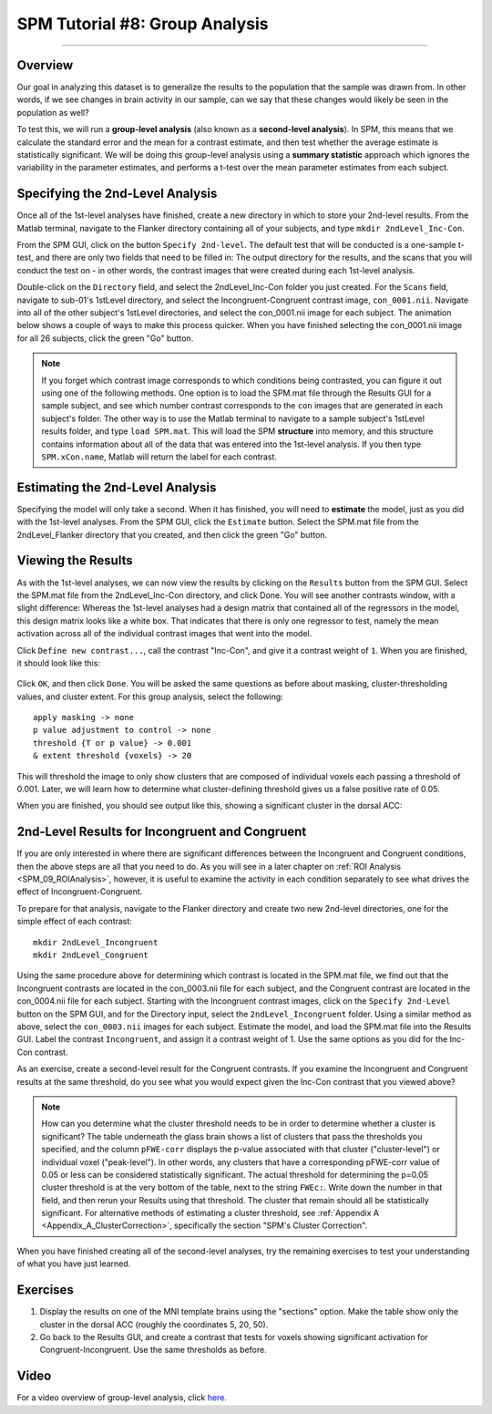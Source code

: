 .. _SPM_08_GroupAnalysis:

===============================
SPM Tutorial #8: Group Analysis
===============================

--------

Overview
***************

Our goal in analyzing this dataset is to generalize the results to the population that the sample was drawn from. In other words, if we see changes in brain activity in our sample, can we say that these changes would likely be seen in the population as well?

To test this, we will run a **group-level analysis** (also known as a **second-level analysis**). In SPM, this means that we calculate the standard error and the mean for a contrast estimate, and then test whether the average estimate is statistically significant. We will be doing this group-level analysis using a **summary statistic** approach which ignores the variability in the parameter estimates, and performs a t-test over the mean parameter estimates from each subject.


Specifying the 2nd-Level Analysis
*********************************

Once all of the 1st-level analyses have finished, create a new directory in which to store your 2nd-level results. From the Matlab terminal, navigate to the Flanker directory containing all of your subjects, and type ``mkdir 2ndLevel_Inc-Con``.

From the SPM GUI, click on the button ``Specify 2nd-level``. The default test that will be conducted is a one-sample t-test, and there are only two fields that need to be filled in: The output directory for the results, and the scans that you will conduct the test on - in other words, the contrast images that were created during each 1st-level analysis.

Double-click on the ``Directory`` field, and select the 2ndLevel_Inc-Con folder you just created. For the ``Scans`` field, navigate to sub-01's 1stLevel directory, and select the Incongruent-Congruent contrast image, ``con_0001.nii``. Navigate into all of the other subject's 1stLevel directories, and select the con_0001.nii image for each subject. The animation below shows a couple of ways to make this process quicker. When you have finished selecting the con_0001.nii image for all 26 subjects, click the green "Go" button.

.. figure:: 08_SelectConImages.gif

.. note::

  If you forget which contrast image corresponds to which conditions being contrasted, you can figure it out using one of the following methods. One option is to load the SPM.mat file through the Results GUI for a sample subject, and see which number contrast corresponds to the ``con`` images that are generated in each subject's folder. The other way is to use the Matlab terminal to navigate to a sample subject's 1stLevel results folder, and type ``load SPM.mat``. This will load the SPM **structure** into memory, and this structure contains information about all of the data that was entered into the 1st-level analysis. If you then type ``SPM.xCon.name``, Matlab will return the label for each contrast.
  
  
Estimating the 2nd-Level Analysis
**********************************

Specifying the model will only take a second. When it has finished, you will need to **estimate** the model, just as you did with the 1st-level analyses. From the SPM GUI, click the ``Estimate`` button. Select the SPM.mat file from the 2ndLevel_Flanker directory that you created, and then click the green "Go" button.


Viewing the Results
*******************

As with the 1st-level analyses, we can now view the results by clicking on the ``Results`` button from the SPM GUI. Select the SPM.mat file from the 2ndLevel_Inc-Con directory, and click Done. You will see another contrasts window, with a slight difference: Whereas the 1st-level analyses had a design matrix that contained all of the regressors in the model, this design matrix looks like a white box. That indicates that there is only one regressor to test, namely the mean activation across all of the individual contrast images that went into the model.

Click ``Define new contrast...``, call the contrast "Inc-Con", and give it a contrast weight of ``1``. When you are finished, it should look like this:

.. figure:: 08_2ndLevel_Inc-Con_Contrast.png


Click ``OK``, and then click ``Done``. You will be asked the same questions as before about masking, cluster-thresholding values, and cluster extent. For this group analysis, select the following:

::

  apply masking -> none
  p value adjustment to control -> none
  threshold {T or p value} -> 0.001
  & extent threshold {voxels} -> 20
  
This will threshold the image to only show clusters that are composed of individual voxels each passing a threshold of 0.001. Later, we will learn how to determine what cluster-defining threshold gives us a false positive rate of 0.05.

When you are finished, you should see output like this, showing a significant cluster in the dorsal ACC:

.. figure:: 08_GroupLevelResult_Inc-Con.png


2nd-Level Results for Incongruent and Congruent
***********************************************

If you are only interested in where there are significant differences between the Incongruent and Congruent conditions, then the above steps are all that you need to do. As you will see in a later chapter on :ref:`ROI Analysis <SPM_09_ROIAnalysis>`, however, it is useful to examine the activity in each condition separately to see what drives the effect of Incongruent-Congruent.

To prepare for that analysis, navigate to the Flanker directory and create two new 2nd-level directories, one for the simple effect of each contrast:

::

  mkdir 2ndLevel_Incongruent
  mkdir 2ndLevel_Congruent
  
Using the same procedure above for determining which contrast is located in the SPM.mat file, we find out that the Incongruent contrasts are located in the con_0003.nii file for each subject, and the Congruent contrast are located in the con_0004.nii file for each subject. Starting with the Incongruent contrast images, click on the ``Specify 2nd-Level`` button on the SPM GUI, and for the Directory input, select the ``2ndLevel_Incongruent`` folder. Using a similar method as above, select the ``con_0003.nii`` images for each subject. Estimate the model, and load the SPM.mat file into the Results GUI. Label the contrast ``Incongruent``, and assign it a contrast weight of 1. Use the same options as you did for the Inc-Con contrast.

As an exercise, create a second-level result for the Congruent contrasts. If you examine the Incongruent and Congruent results at the same threshold, do you see what you would expect given the Inc-Con contrast that you viewed above?

.. note::

  How can you determine what the cluster threshold needs to be in order to determine whether a cluster is significant? The table underneath the glass brain shows a list of clusters that pass the thresholds you specified, and the column ``pFWE-corr`` displays the p-value associated with that cluster ("cluster-level") or individual voxel ("peak-level"). In other words, any clusters that have a corresponding pFWE-corr value of 0.05 or less can be considered statistically significant.
  The actual threshold for determining the p=0.05 cluster threshold is at the very bottom of the table, next to the string ``FWEc:``. Write down the number in that field, and then rerun your Results using that threshold. The cluster that remain should all be statistically significant.
  For alternative methods of estimating a cluster threshold, see :ref:`Appendix A <Appendix_A_ClusterCorrection>`, specifically the section "SPM's Cluster Correction".

When you have finished creating all of the second-level analyses, try the remaining exercises to test your understanding of what you have just learned.


Exercises
*********

1. Display the results on one of the MNI template brains using the "sections" option. Make the table show only the cluster in the dorsal ACC (roughly the coordinates 5, 20, 50).

2. Go back to the Results GUI, and create a contrast that tests for voxels showing significant activation for Congruent-Incongruent. Use the same thresholds as before.



Video
*****

For a video overview of group-level analysis, click `here <https://www.youtube.com/watch?v=lSIi-aeZO5M>`__.
